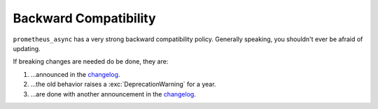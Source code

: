 Backward Compatibility
======================

``prometheus_async`` has a very strong backward compatibility policy.
Generally speaking, you shouldn't ever be afraid of updating.

If breaking changes are needed do be done, they are:

#. …announced in the changelog_.
#. …the old behavior raises a :exc:`DeprecationWarning` for a year.
#. …are done with another announcement in the changelog_.


.. _changelog: https://prometheus-async.readthedocs.org/
